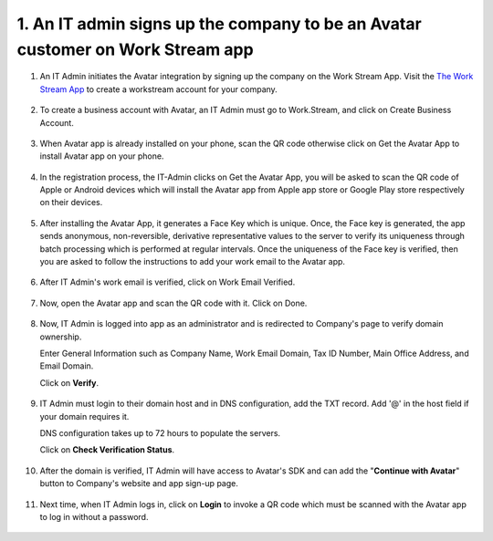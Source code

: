 1. An IT admin signs up the company to be an Avatar customer on Work Stream app
================================================================================

1. An IT Admin initiates the Avatar integration by signing up the company on the Work Stream App.  
   Visit the `The Work Stream App <https://work.stream>`_ to create a workstream account for your company.

.. figure:: _static/images/a1.png

   :alt: 

2. To create a business account with Avatar, an IT Admin must go to Work.Stream, and click on Create Business Account. 

.. figure:: _static/images/a2.png

   :alt:

3. When Avatar app is already installed on your phone, scan the QR code otherwise click on Get the Avatar App to install Avatar app on your phone.

.. figure:: _static/images/a3.png

   :alt:

4. In the registration process, the IT-Admin clicks on Get the Avatar App, 
   you will be asked to scan the QR code of Apple or Android devices which will install the Avatar app from Apple app store or Google Play store respectively on their devices.

.. figure:: _static/images/a4.png

   :alt:

5. After installing the Avatar App, it generates a Face Key which is unique. Once, the Face key is generated, the app sends anonymous, non-reversible, 
   derivative representative values to the server to verify its uniqueness through batch processing which is performed at regular intervals. 
   Once the uniqueness of the Face key is verified, 
   then you are asked to follow the instructions to add your work email to the Avatar app. 

.. figure:: _static/images/a5.png

   :alt:

6. After IT Admin's work email is verified, click on Work Email Verified. 

.. figure:: _static/images/a6.png

   :alt:

7. Now, open the Avatar app and scan the QR code with it. Click on Done. 

.. figure:: _static/images/a7.png

   :alt:

8. Now, IT Admin is logged into app as an administrator and is redirected to Company's page to verify domain ownership.  

   Enter General Information such as Company Name, Work Email Domain, Tax ID Number, Main Office Address, and Email Domain.  

   Click on **Verify**. 

.. figure:: _static/images/a8.png

   :alt:

9. IT Admin must login to their domain host and in DNS configuration, add the TXT record. Add '@' in the host field if your domain requires it.  

   DNS configuration takes up to 72 hours to populate the servers. 

   Click on **Check Verification Status**. 

.. figure:: _static/images/a9.png

   :alt:

10. After the domain is verified, IT Admin will have access to Avatar's SDK and can add the "**Continue with Avatar**" button to Company's website and app sign-up page.

.. figure:: _static/images/a10.png

   :alt:
  
11. Next time, when IT Admin logs in, click on **Login** to invoke a QR code which must be scanned with the Avatar app to log in without a password. 

.. figure:: _static/images/a11.png

   :alt:

   

